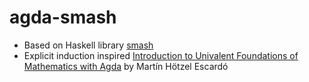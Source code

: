 * agda-smash

- Based on Haskell library [[https://hackage.haskell.org/package/smash/][smash]]
- Explicit induction inspired [[https://www.cs.bham.ac.uk/~mhe/HoTT-UF-in-Agda-Lecture-Notes/HoTT-UF-Agda.html][Introduction to Univalent Foundations of Mathematics with Agda]] by Martín Hötzel Escardó
